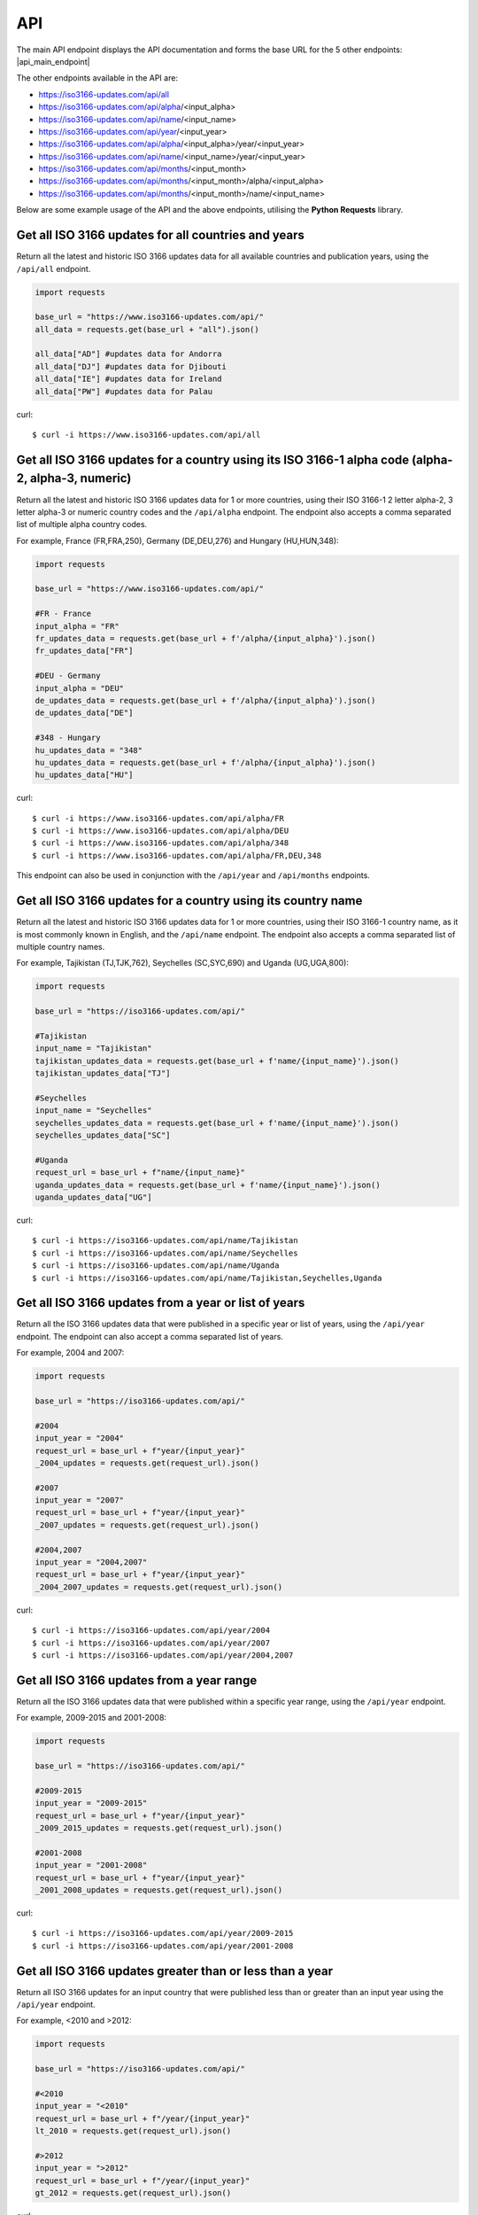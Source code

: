API 
====
The main API endpoint displays the API documentation and forms the base URL for the 5 other endpoints: |api_main_endpoint|

.. |api_main_endpoint| raw:: html

   <a href="https://iso3166-updates.com/api" target="_blank">https://iso3166-updates.com/api</a>

The other endpoints available in the API are:

* https://iso3166-updates.com/api/all
* https://iso3166-updates.com/api/alpha/<input_alpha>
* https://iso3166-updates.com/api/name/<input_name>
* https://iso3166-updates.com/api/year/<input_year>
* https://iso3166-updates.com/api/alpha/<input_alpha>/year/<input_year>
* https://iso3166-updates.com/api/name/<input_name>/year/<input_year>
* https://iso3166-updates.com/api/months/<input_month>
* https://iso3166-updates.com/api/months/<input_month>/alpha/<input_alpha>
* https://iso3166-updates.com/api/months/<input_month>/name/<input_name>

Below are some example usage of the API and the above endpoints, utilising the **Python Requests** library.
 
.. The paths/endpoints available in the API are - `/api/all`, `/api/alpha`, `/api/name`, `/api/year` and `/api/months`.

.. * The `/api/all` path/endpoint returns all of the ISO 3166 updates/changes data for all countries.

.. * The ISO 3166-1 2 letter alpha-2, 3 letter alpha-3 or numeric country codes can be appended to the alpha path/endpoint e.g., `/api/alpha/JP`. A single alpha code or a comma separated list of them can be passed to the API e.g., `/api/alpha/FR,DEU,HUN,360`. The alpha endpoint can be used in conjunction with the year endpoint to get the country updates for a country and year, in the format `/api/alpha/<input_alpha>/year/<input_year>` or `/api/year/<input_year>/alpha/<input_alpha>`. If an invalid alpha code is input then an error will be returned.

.. * The name parameter can be a country name as it is most commonly known in English, according to the ISO 3166-1. The name can similarly be appended to the name path/endpoint e.g., `/api/name/Denmark`. A single country name or list of them can be passed into the API e.g., `/api/name/France,Moldova,Benin`. A closeness function is used to get the most approximate available country from the one input, e.g., Sweden will be used if the input is `/api/name/Swede`. The name endpoint can be used in conjunction with the year endpoint to get the country updates for a specific country name and year, in the format `/api/name/<input_name>/year/<input_year>`. If no country is found from the closeness function or an invalid name is input then an error will be returned.

.. * The year parameter can be a year, year range, or a cut-off year to get updates less than/more than a year. The year value can be appended to the year path/endpoint e.g., `/api/year/2017`, `/api/year/2010-2015`, `/api/year/<2009`, `/api/year/>2002`. The year endpoint can be used in conjunction with the alpha and name endpoints to get the country updates for a country and year, in the format `/api/alpha/<input_alpha>/year/<input_year>` and `/api/name/<input_name>/year/<input_year>`, respectively. If an invalid year is input then an error will be returned.

.. * The months parameter will gather all updates for 1 or more countries from an input number of months from the present day. The month value can be appended to the months path/endpoint e.g., `/api/months/12`, `/api/months/24`. If an invalid month value is input then an error will be returned.

.. * The main API endpoint (`/` or `/api`) will return the homepage and API documentation.

Get all ISO 3166 updates for all countries and years
----------------------------------------------------
Return all the latest and historic ISO 3166 updates data for all available countries and publication years, using the ``/api/all`` endpoint.

.. code-block:: python

    import requests

    base_url = "https://www.iso3166-updates.com/api/"
    all_data = requests.get(base_url + "all").json()
    
    all_data["AD"] #updates data for Andorra
    all_data["DJ"] #updates data for Djibouti
    all_data["IE"] #updates data for Ireland
    all_data["PW"] #updates data for Palau

curl::
    
    $ curl -i https://www.iso3166-updates.com/api/all

Get all ISO 3166 updates for a country using its ISO 3166-1 alpha code (alpha-2, alpha-3, numeric)
--------------------------------------------------------------------------------------------------
Return all the latest and historic ISO 3166 updates data for 1 or more countries, using their ISO 3166-1 2 letter 
alpha-2, 3 letter alpha-3 or numeric country codes and the ``/api/alpha`` endpoint. The endpoint also accepts a  
comma separated list of multiple alpha country codes. 

For example, France (FR,FRA,250), Germany (DE,DEU,276) and Hungary (HU,HUN,348):

.. code-block:: python

    import requests

    base_url = "https://www.iso3166-updates.com/api/"

    #FR - France
    input_alpha = "FR" 
    fr_updates_data = requests.get(base_url + f'/alpha/{input_alpha}').json()
    fr_updates_data["FR"]

    #DEU - Germany
    input_alpha = "DEU"
    de_updates_data = requests.get(base_url + f'/alpha/{input_alpha}').json()
    de_updates_data["DE"] 

    #348 - Hungary
    hu_updates_data = "348" 
    hu_updates_data = requests.get(base_url + f'/alpha/{input_alpha}').json()
    hu_updates_data["HU"]

curl::

    $ curl -i https://www.iso3166-updates.com/api/alpha/FR
    $ curl -i https://www.iso3166-updates.com/api/alpha/DEU
    $ curl -i https://www.iso3166-updates.com/api/alpha/348
    $ curl -i https://www.iso3166-updates.com/api/alpha/FR,DEU,348

This endpoint can also be used in conjunction with the ``/api/year`` and ``/api/months`` endpoints.


Get all ISO 3166 updates for a country using its country name
-------------------------------------------------------------
Return all the latest and historic ISO 3166 updates data for 1 or more countries, using their ISO 3166-1 country name,
as it is most commonly known in English, and the ``/api/name`` endpoint. The endpoint also accepts a comma separated 
list of multiple country names.

For example, Tajikistan (TJ,TJK,762), Seychelles (SC,SYC,690) and Uganda (UG,UGA,800):

.. code-block:: python

    import requests

    base_url = "https://iso3166-updates.com/api/"

    #Tajikistan 
    input_name = "Tajikistan" 
    tajikistan_updates_data = requests.get(base_url + f'name/{input_name}').json()
    tajikistan_updates_data["TJ"] 
    
    #Seychelles
    input_name = "Seychelles" 
    seychelles_updates_data = requests.get(base_url + f'name/{input_name}').json()
    seychelles_updates_data["SC"] 

    #Uganda
    request_url = base_url + f"name/{input_name}"
    uganda_updates_data = requests.get(base_url + f'name/{input_name}').json()
    uganda_updates_data["UG"] 

curl::

    $ curl -i https://iso3166-updates.com/api/name/Tajikistan
    $ curl -i https://iso3166-updates.com/api/name/Seychelles
    $ curl -i https://iso3166-updates.com/api/name/Uganda
    $ curl -i https://iso3166-updates.com/api/name/Tajikistan,Seychelles,Uganda

Get all ISO 3166 updates from a year or list of years
-----------------------------------------------------
Return all the ISO 3166 updates data that were published in a specific year or list of years, using the ``/api/year`` endpoint. 
The endpoint can also accept a comma separated list of years.

For example, 2004 and 2007:

.. code-block:: python

    import requests

    base_url = "https://iso3166-updates.com/api/"

    #2004
    input_year = "2004" 
    request_url = base_url + f"year/{input_year}"
    _2004_updates = requests.get(request_url).json()

    #2007
    input_year = "2007" 
    request_url = base_url + f"year/{input_year}"
    _2007_updates = requests.get(request_url).json()

    #2004,2007
    input_year = "2004,2007" 
    request_url = base_url + f"year/{input_year}"
    _2004_2007_updates = requests.get(request_url).json()

curl::

    $ curl -i https://iso3166-updates.com/api/year/2004
    $ curl -i https://iso3166-updates.com/api/year/2007
    $ curl -i https://iso3166-updates.com/api/year/2004,2007

Get all ISO 3166 updates from a year range
------------------------------------------
Return all the ISO 3166 updates data that were published within a specific year range, using the ``/api/year`` 
endpoint.

For example, 2009-2015 and 2001-2008:

.. code-block:: python

    import requests

    base_url = "https://iso3166-updates.com/api/"

    #2009-2015
    input_year = "2009-2015" 
    request_url = base_url + f"year/{input_year}"
    _2009_2015_updates = requests.get(request_url).json()

    #2001-2008
    input_year = "2001-2008" 
    request_url = base_url + f"year/{input_year}"
    _2001_2008_updates = requests.get(request_url).json()

curl::

    $ curl -i https://iso3166-updates.com/api/year/2009-2015
    $ curl -i https://iso3166-updates.com/api/year/2001-2008

Get all ISO 3166 updates greater than or less than a year
---------------------------------------------------------
Return all ISO 3166 updates for an input country that were published less than or greater than an input year 
using the ``/api/year`` endpoint.

For example, <2010 and >2012:

.. code-block:: python

    import requests

    base_url = "https://iso3166-updates.com/api/"

    #<2010
    input_year = "<2010" 
    request_url = base_url + f"/year/{input_year}"
    lt_2010 = requests.get(request_url).json()

    #>2012
    input_year = ">2012" 
    request_url = base_url + f"/year/{input_year}"
    gt_2012 = requests.get(request_url).json()

curl::

    $ curl -i https://iso3166-updates.com/api/alpha/year/<2010
    $ curl -i https://iso3166-updates.com/api/alpha/year/>2012

Get all ISO 3166 updates for a country and year, list of years, year range or greater than or less than a year
--------------------------------------------------------------------------------------------------------------
Return all ISO 3166 updates for an input country that were published in a year, list of years, year range or
greater than or less than a specified year, using the endpoint ``/api/alpha/{input_alpha}/year/{input_year}`` or
``/api/year/{input_year}/alpha/{input_alpha}``.

For example, Andorra for 2007, Argentina for 2010, 2015, 2017, Bulgaria 2003-2008 and Ecuador for <2019:

.. code-block:: python

    import requests

    base_url = "https://iso3166-updates.com/api/"

    #Andorra - 2007
    input_alpha = "AD"
    input_year = "2007"

    request_url = base_url + f"alpha/{input_alpha}/year/{input_year}"
    ad_2007 = requests.get(request_url).json()

    #Argentina 2010, 2015, 2017
    input_alpha = "AR"
    input_year = "2010, 2015, 2017"

    request_url = base_url + f"alpha/{input_alpha}/year/{input_year}"
    ar_2010_2015_2017 = requests.get(request_url).json()

    #Bulgaria - 2003-2008
    input_alpha = "BG"
    input_year = "2003-2008"

    request_url = base_url + f"alpha/{input_alpha}/year/{input_year}"
    bg_2003_2008 = requests.get(request_url).json()

    #Ecuador - <2019
    input_alpha = "EC"
    input_year = "<2019"

    request_url = base_url + f"alpha/{input_alpha}/year/{input_year}"
    ec_lt_2019 = requests.get(request_url).json()

curl::

    $ curl -i https://iso3166-updates.com/api/alpha/AD/year/2007
    $ curl -i https://iso3166-updates.com/api/alpha/AR/year/2010,2015,2017
    $ curl -i https://iso3166-updates.com/api/alpha/BG/year/2003-2008
    $ curl -i https://iso3166-updates.com/api/alpha/EC/year/<2019


Get all ISO 3166 updates for all countries from the previous months or month range
----------------------------------------------------------------------------------
Returning all available country's ISO 3166 updates data that were published within the previous input number of 
months or within a specified month range using the ``/api/months`` endpoint.

For example, publication dates within the past 6 months or within the past 60-72 months:

.. code-block:: python

    import requests

    base_url = "https://iso3166-updates.com/api/"

    #past 6 months
    input_month = "6"
    request_url = base_url + f"months/{input_month}"
    months_6 = requests.get(request_url).json()

    #past 60-72 months
    input_month = "60-72"
    request_url = base_url + f"months/{input_month}"
    months_60_72 = requests.get(request_url).json()

curl::

    $ curl -i https://iso3166-updates.com/api/months/6
    $ curl -i https://iso3166-updates.com/api/months/60-72


Get all ISO 3166 updates for a country from the previous months or month range
------------------------------------------------------------------------------
Returning all ISO 3166 updates data for a specific country or list of countries that were published 
within the previous input number of months or within a specified month range, using the country's 
ISO 3166 alpha code or name, using the ``/api/months`` endpoint:

For example, publication dates within the past 9 months or within the past 12-36 months, for GR and IE:

.. code-block:: python

    import requests

    base_url = "https://iso3166-updates.com/api/"

    #past 9 months for Greece
    input_month = "9" 
    input_alpha = "GR"

    request_url = base_url + f"months/{input_month}/alpha/{input_alpha}"
    gr_9_months = requests.get(request_url).json()

    #past 12-36 months for Ireland
    input_month = "12-36" 
    input_alpha = "IE"

    request_url = base_url + f"months/{input_month}/alpha/{input_alpha}"
    ie_12_36_months = requests.get(request_url).json()

curl::

    $ curl -i https://iso3166-updates.com/api/months/9/alpha/GR
    $ curl -i https://iso3166-updates.com/api/alpha/ie/months/12-36

For example, publication dates within the past 24 months or within the past 6-12 months, for Djibouti and Panama:

.. code-block:: python

    import requests

    base_url = "https://iso3166-updates.com/api/"

    #past 24 months for Djibouti
    input_month = "24" 
    input_name = "Djibouti"

    request_url = base_url + f"months/{input_month}/name/{input_name}"
    djibouti_24_months = requests.get(request_url).json()

    #past 6-12 months for Panama
    input_month = "6-12" 
    input_name = "Panama"

    request_url = base_url + f"months/{input_month}/name/{input_name}"
    panama_6_12_months = requests.get(request_url).json()

curl::

    $ curl -i https://iso3166-updates.com/api/months/24/name/Djibouti
    $ curl -i https://iso3166-updates.com/api/name/Panama/months/6-12

.. note::
    A demo of the software and API is available `here <https://colab.research.google.com/drive/1btfEx23bgWdkUPiwdwlDqKkmUp1S-_7U?usp=sharing/>`_.